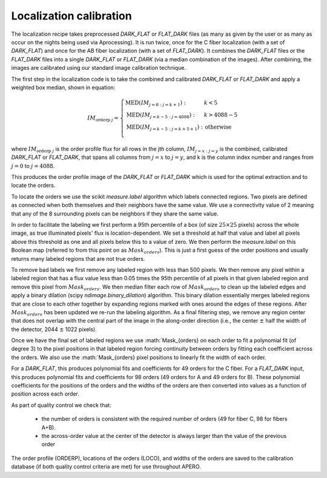 ================================
Localization calibration
================================

The localization recipe takes preprocessed `DARK_FLAT` or `FLAT_DARK` files (as many as given by the user or as many as
occur on the nights being used via \Aprocessing). It is run twice, once for the C fiber localization (with a set of
`DARK_FLAT`) and once for the AB fiber localization (with a set of `FLAT_DARK`). It combines the `DARK_FLAT` files or the
`FLAT_DARK` files into a single `DARK_FLAT` or `FLAT_DARK` (via a median combination of the images). After combining, the
images are calibrated using our standard image calibration technique.

The first step in the localization code is to take the combined and calibrated `DARK_FLAT` or `FLAT_DARK` and apply a
weighted box median, shown in equation:

.. math::

    IM_{\text{orderp } j} = \left\{ \begin{array}{ll}
      \text{MED}(IM_{j=0:j=k+1}):     & k < 5            \\
      \text{MED}(IM_{j=k-5:j=4088}):  & k > 4088 - 5     \\
      \text{MED}(IM_{j=k-5:j=k+5+1}): & \text{otherwise} \\
    \end{array} \right.

where :math:`IM_{\text{orderp } j}` is the order profile flux for all rows in the jth column,
:math:`IM_{j=x:j=y}` is the combined, calibrated `DARK_FLAT` or `FLAT_DARK`, that spans all columns from
:math:`j=x` to :math:`j=y`, and k is the column index number and ranges from :math:`j=0` to :math:`j=4088`.

This produces the order profile image of the `DARK_FLAT` or `FLAT_DARK` which is used for the optimal extraction
and to locate the orders.

To locate the orders we use the scikit `measure.label` algorithm which labels connected regions.
Two pixels are defined as connected when both themselves and their neighbors have the same value.
We use a connectivity value of 2 meaning that any of the 8 surrounding pixels can be neighbors if they share
the same value.

In order to facilitate the labeling we first perform a 95th percentile of a box (of size :math:`25\times25` pixels)
across the whole image, as true illuminated pixels' flux is location-dependent. We set a threshold at half that value
and label all pixels above this threshold as one and all pixels below this to a value of zero. We then perform the
`measure.label` on this Boolean map (referred to from this point on as :math:`Mask_{orders}`).
This is just a first guess of the order positions and usually returns many labeled regions that are not true orders.

To remove bad labels we first remove any labeled region with less than 500 pixels. We then remove any pixel within a
labeled region that has a flux value less than 0.05 times the 95th percentile of all pixels in that given labeled
region and remove this pixel from :math:`Mask_{orders}`. We then median filter each row of :math:`Mask_{orders}` to
clean up the labeled edges and apply a binary dilation (scipy `ndimage.binary_dilation`) algorithm.
This binary dilation essentially merges labeled regions that are close to each other together by expanding regions
marked with ones around the edges of these regions. After :math:`Mask_{orders}` has been updated we re-run the
labeling algorithm. As a final filtering step, we remove any region center that does not overlap with the central
part of the image in the along-order direction (i.e., the center :math:`\pm` half the width of the detector,
2044 :math:`\pm` 1022 pixels).

Once we have the final set of labeled regions we use :math:`Mask_{orders} on each order to fit a polynomial fit
(of degree 3) to the pixel positions in that labeled region forcing continuity between orders by fitting each
coefficient across the orders. We also use the :math:`Mask_{orders} pixel positions to linearly fit the width of
each order.

For a `DARK_FLAT`, this produces polynomial fits and coefficients for 49 orders for the C fiber.
For a `FLAT_DARK` input, this produces polynomial fits and coefficients for 98 orders (49 orders for A and 49 orders
for B). These polynomial coefficients for the positions of the orders and the widths of the orders are then converted
into values as a function of position across each order.

As part of quality control we check that:

 - the number of orders is consistent with the required number of orders (49 for fiber C, 98 for fibers A+B).
 - the across-order value at the center of the detector is always larger than the value of the previous order

The order profile (ORDERP), locations of the orders (LOCO), and widths of the orders are saved to the calibration
database (if both quality control criteria are met) for use throughout APERO.